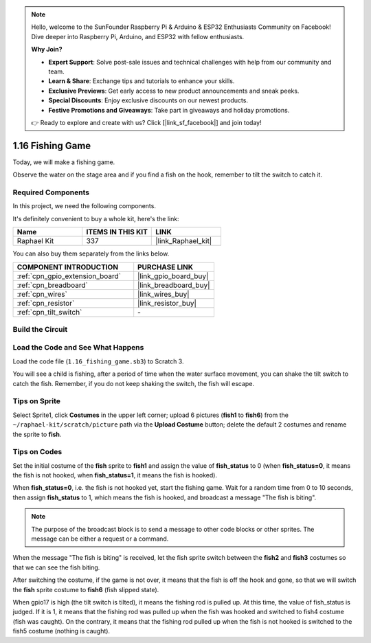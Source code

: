 .. note::

    Hello, welcome to the SunFounder Raspberry Pi & Arduino & ESP32 Enthusiasts Community on Facebook! Dive deeper into Raspberry Pi, Arduino, and ESP32 with fellow enthusiasts.

    **Why Join?**

    - **Expert Support**: Solve post-sale issues and technical challenges with help from our community and team.
    - **Learn & Share**: Exchange tips and tutorials to enhance your skills.
    - **Exclusive Previews**: Get early access to new product announcements and sneak peeks.
    - **Special Discounts**: Enjoy exclusive discounts on our newest products.
    - **Festive Promotions and Giveaways**: Take part in giveaways and holiday promotions.

    👉 Ready to explore and create with us? Click [|link_sf_facebook|] and join today!

.. _1.16_scratch:

1.16 Fishing Game
========================

Today, we will make a fishing game.

Observe the water on the stage area and if you find a fish on the hook, remember to tilt the switch to catch it.

.. image:: img/1.16_header.png

Required Components
------------------------------

In this project, we need the following components. 

.. image:: img/1.16_component.png

It's definitely convenient to buy a whole kit, here's the link: 

.. list-table::
    :widths: 20 20 20
    :header-rows: 1

    *   - Name	
        - ITEMS IN THIS KIT
        - LINK
    *   - Raphael Kit
        - 337
        - |link_Raphael_kit|

You can also buy them separately from the links below.

.. list-table::
    :widths: 30 20
    :header-rows: 1

    *   - COMPONENT INTRODUCTION
        - PURCHASE LINK

    *   - :ref:`cpn_gpio_extension_board`
        - |link_gpio_board_buy|
    *   - :ref:`cpn_breadboard`
        - |link_breadboard_buy|
    *   - :ref:`cpn_wires`
        - |link_wires_buy|
    *   - :ref:`cpn_resistor`
        - |link_resistor_buy|
    *   - :ref:`cpn_tilt_switch`
        - \-

Build the Circuit
---------------------

.. image:: img/1.16_fritzing.png

Load the Code and See What Happens
---------------------------------------

Load the code file (``1.16_fishing_game.sb3``) to Scratch 3.

You will see a child is fishing, after a period of time when the water surface movement, you can shake the tilt switch to catch the fish.
Remember, if you do not keep shaking the switch, the fish will escape.

Tips on Sprite
-----------------

Select Sprite1, click **Costumes** in the upper left corner; upload 6 pictures (**fish1** to **fish6**) from the ``~/raphael-kit/scratch/picture`` path via the **Upload Costume** button; delete the default 2 costumes and rename the sprite to **fish**.

.. image:: img/1.16_upload_fish.png


Tips on Codes
----------------

.. image:: img/1.16_fish2.png
  :width: 400

Set the initial costume of the **fish** sprite to **fish1** and assign the value of **fish_status** to 0 (when **fish_status=0**, it means the fish is not hooked, when **fish_status=1**, it means the fish is hooked).

.. image:: img/1.16_fish3.png
  :width: 400

When **fish_status=0**, i.e. the fish is not hooked yet, start the fishing game. Wait for a random time from 0 to 10 seconds, then assign **fish_status** to 1, which means the fish is hooked, and broadcast a message "The fish is biting".

.. note::

  The purpose of the broadcast block is to send a message to other code blocks or other sprites. The message can be either a request or a command.

.. image:: img/1.16_fish4.png
  :width: 400

When the message "The fish is biting" is received, let the fish sprite switch between the **fish2** and **fish3** costumes so that we can see the fish biting.

.. image:: img/1.16_fish5.png
  :width: 400

After switching the costume, if the game is not over, it means that the fish is off the hook and gone, so that we will switch the **fish** sprite costume to **fish6** (fish slipped state).

.. image:: img/1.16_fish6.png
  :width: 400

When gpio17 is high (the tilt switch is tilted), it means the fishing rod is pulled up. At this time, the value of fish_status is judged. If it is 1, it means that the fishing rod was pulled up when the fish was hooked and switched to fish4 costume (fish was caught). On the contrary, it means that the fishing rod pulled up when the fish is not hooked is switched to the fish5 costume (nothing is caught).

